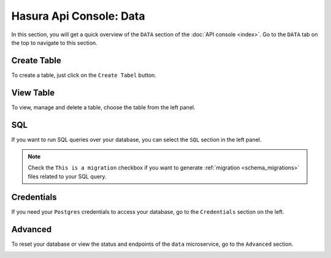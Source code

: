 Hasura Api Console: Data
========================

In this section, you will get a quick overview of the ``DATA`` section of the :doc:`API console <index>`. Go to the ``DATA`` tab on the top to navigate to this section.

Create Table
------------

To create a table, just click on the ``Create Tabel`` button.

.. image:: img/api-console-data-create-table.png

View Table
----------

To view, manage and delete a table, choose the table from the left panel.

.. image:: img/api-console-data-table.png

SQL
---

If you want to run SQL queries over your database, you can select the ``SQL`` section in the left panel.

.. admonition:: Note

  Check the ``This is a migration`` checkbox if you want to generate :ref:`migration <schema_migrations>` files related to your SQL query.

.. image:: img/api-console-data-sql.png

Credentials
-----------

If you need your ``Postgres`` credentials to access your database, go to the ``Credentials`` section on the left.

.. image:: img/api-console-data-cred.png

Advanced
--------

To reset your database or view the status and endpoints of the ``data`` microservice, go to the ``Advanced`` section.

.. image:: img/api-console-data-advanced.png
